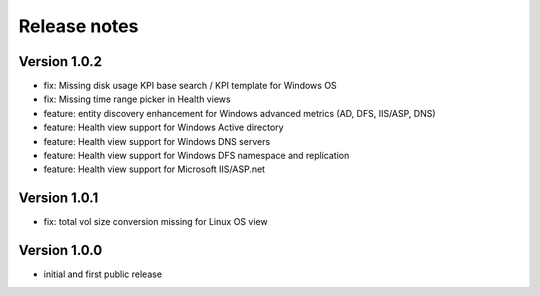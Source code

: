 Release notes
#############

Version 1.0.2
=============

- fix: Missing disk usage KPI base search / KPI template for Windows OS
- fix: Missing time range picker in Health views
- feature: entity discovery enhancement for Windows advanced metrics (AD, DFS, IIS/ASP, DNS)
- feature: Health view support for Windows Active directory
- feature: Health view support for Windows DNS servers
- feature: Health view support for Windows DFS namespace and replication
- feature: Health view support for Microsoft IIS/ASP.net

Version 1.0.1
=============

- fix: total vol size conversion missing for Linux OS view

Version 1.0.0
=============

- initial and first public release
